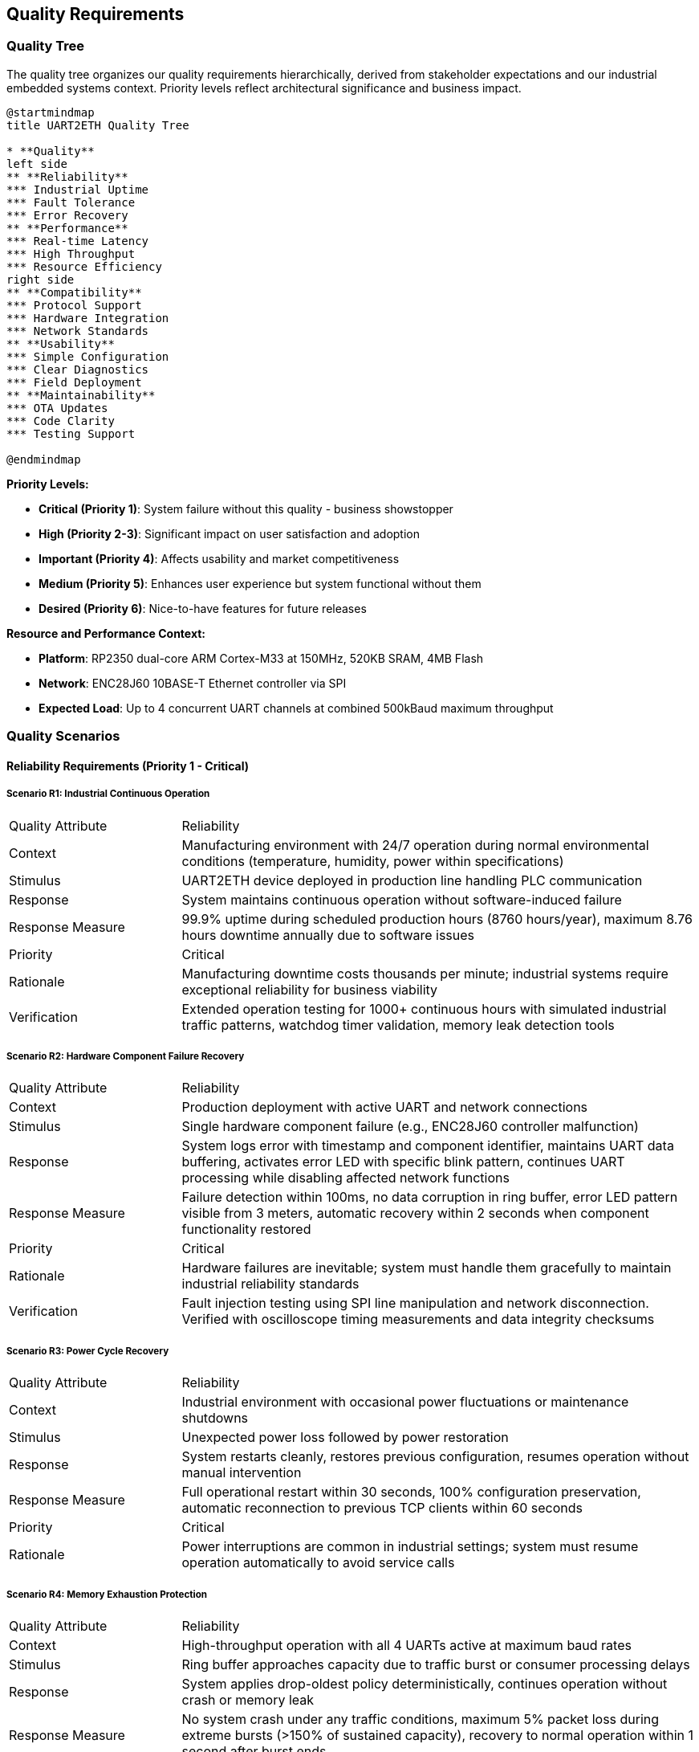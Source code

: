 ifndef::imagesdir[:imagesdir: ../images]

[[section-quality-scenarios]]
== Quality Requirements

ifdef::arc42help[]
[role="arc42help"]
****

.Content
This section contains all quality requirements as quality tree with scenarios. The most important ones have already been described in section 1.2. (quality goals)

Here you can also capture quality requirements with lesser priority,
which will not create high risks when they are not fully achieved.

.Motivation
Since quality requirements will have a lot of influence on architectural
decisions you should know for every stakeholder what is really important to them,
concrete and measurable.


.Further Information

See https://docs.arc42.org/section-10/[Quality Requirements] in the arc42 documentation.

****
endif::arc42help[]

=== Quality Tree

The quality tree organizes our quality requirements hierarchically, derived from stakeholder expectations and our industrial embedded systems context. Priority levels reflect architectural significance and business impact.

[plantuml, quality-tree-overview, svg]
----
@startmindmap
title UART2ETH Quality Tree

* **Quality**
left side
** **Reliability** 
*** Industrial Uptime
*** Fault Tolerance
*** Error Recovery
** **Performance**
*** Real-time Latency
*** High Throughput
*** Resource Efficiency
right side
** **Compatibility**
*** Protocol Support
*** Hardware Integration  
*** Network Standards
** **Usability**
*** Simple Configuration
*** Clear Diagnostics
*** Field Deployment
** **Maintainability**
*** OTA Updates
*** Code Clarity
*** Testing Support

@endmindmap
----

**Priority Levels:**

* **Critical (Priority 1)**: System failure without this quality - business showstopper  
* **High (Priority 2-3)**: Significant impact on user satisfaction and adoption
* **Important (Priority 4)**: Affects usability and market competitiveness
* **Medium (Priority 5)**: Enhances user experience but system functional without them
* **Desired (Priority 6)**: Nice-to-have features for future releases

**Resource and Performance Context:**

* **Platform**: RP2350 dual-core ARM Cortex-M33 at 150MHz, 520KB SRAM, 4MB Flash
* **Network**: ENC28J60 10BASE-T Ethernet controller via SPI
* **Expected Load**: Up to 4 concurrent UART channels at combined 500kBaud maximum throughput

=== Quality Scenarios

==== Reliability Requirements (Priority 1 - Critical)

===== Scenario R1: Industrial Continuous Operation

[cols="1,3"]
|===
| Quality Attribute | Reliability
| Context | Manufacturing environment with 24/7 operation during normal environmental conditions (temperature, humidity, power within specifications)
| Stimulus | UART2ETH device deployed in production line handling PLC communication
| Response | System maintains continuous operation without software-induced failure
| Response Measure | 99.9% uptime during scheduled production hours (8760 hours/year), maximum 8.76 hours downtime annually due to software issues
| Priority | Critical
| Rationale | Manufacturing downtime costs thousands per minute; industrial systems require exceptional reliability for business viability
| Verification | Extended operation testing for 1000+ continuous hours with simulated industrial traffic patterns, watchdog timer validation, memory leak detection tools
|===

===== Scenario R2: Hardware Component Failure Recovery

[cols="1,3"]
|===
| Quality Attribute | Reliability  
| Context | Production deployment with active UART and network connections
| Stimulus | Single hardware component failure (e.g., ENC28J60 controller malfunction)
| Response | System logs error with timestamp and component identifier, maintains UART data buffering, activates error LED with specific blink pattern, continues UART processing while disabling affected network functions
| Response Measure | Failure detection within 100ms, no data corruption in ring buffer, error LED pattern visible from 3 meters, automatic recovery within 2 seconds when component functionality restored
| Priority | Critical
| Rationale | Hardware failures are inevitable; system must handle them gracefully to maintain industrial reliability standards
| Verification | Fault injection testing using SPI line manipulation and network disconnection. Verified with oscilloscope timing measurements and data integrity checksums
|===

===== Scenario R3: Power Cycle Recovery

[cols="1,3"]
|===
| Quality Attribute | Reliability
| Context | Industrial environment with occasional power fluctuations or maintenance shutdowns
| Stimulus | Unexpected power loss followed by power restoration
| Response | System restarts cleanly, restores previous configuration, resumes operation without manual intervention
| Response Measure | Full operational restart within 30 seconds, 100% configuration preservation, automatic reconnection to previous TCP clients within 60 seconds
| Priority | Critical  
| Rationale | Power interruptions are common in industrial settings; system must resume operation automatically to avoid service calls
|===

===== Scenario R4: Memory Exhaustion Protection

[cols="1,3"]
|===
| Quality Attribute | Reliability
| Context | High-throughput operation with all 4 UARTs active at maximum baud rates
| Stimulus | Ring buffer approaches capacity due to traffic burst or consumer processing delays
| Response | System applies drop-oldest policy deterministically, continues operation without crash or memory leak
| Response Measure | No system crash under any traffic conditions, maximum 5% packet loss during extreme bursts (>150% of sustained capacity), recovery to normal operation within 1 second after burst ends
| Priority | Critical
| Rationale | Static memory architecture must handle overload gracefully; crashes are unacceptable in industrial applications
| Verification | Traffic generation testing at 200% rated capacity for 30 minutes, memory usage monitoring, packet loss measurement with statistical analysis
|===

==== Performance Requirements (Priority 2 - Important)

===== Scenario P1: Real-time Industrial Control Latency

[cols="1,3"]
|===
| Quality Attribute | Performance
| Context | PLC communicating time-critical control data to SCADA system via UART2ETH bridge
| Stimulus | PLC sends control command that must reach SCADA system with minimal delay
| Response | Data transmitted through UART→Ring Buffer→TCP path with optimized processing
| Response Measure | End-to-end latency <5ms for 95% of packets under normal load (up to 300kBaud sustained across all channels)
| Priority | High
| Rationale | Industrial control loops require predictable, low latency to maintain process stability and safety
| Verification | Measured using hardware timestamp injection at UART TX and TCP packet capture analysis. Test with 10,000 message sequences under sustained 300kBaud load
|===

===== Scenario P2: Sustained High Throughput

[cols="1,3"]
|===
| Quality Attribute | Performance
| Context | Data-intensive application requiring bulk data transfer (e.g., measurement data logging)
| Stimulus | Continuous data stream at maximum specified throughput across multiple UART channels
| Response | System maintains data flow without drops or significant queuing delays
| Response Measure | Sustain 500kBaud combined throughput across all active channels for 8+ hour periods with <0.1% packet loss
| Priority | High
| Rationale | High-volume applications require consistent throughput to avoid data loss and maintain system efficiency
| Verification | Automated throughput testing with UART traffic generators, network packet capture analysis, 24-hour continuous operation validation
|===

===== Scenario P3: Resource Utilization Under Load

[cols="1,3"]
|===
| Quality Attribute | Performance
| Context | System operating at 80% of maximum specified capacity across CPU, memory, and network resources
| Stimulus | Normal industrial traffic patterns with occasional bursts
| Response | System maintains responsive operation with efficient resource usage
| Response Measure | CPU utilization <70%, memory usage <80% of available RAM, network buffer utilization <60% during normal operation
| Priority | High
| Rationale | Efficient resource usage ensures headroom for traffic spikes and maintains system responsiveness
|===

===== Scenario P4: Network Congestion Handling

[cols="1,3"]
|===
| Quality Attribute | Performance
| Context | Network infrastructure experiencing intermittent congestion or high latency
| Stimulus | TCP connection experiences delays or temporary packet loss
| Response | System adapts transmission patterns while maintaining UART data flow integrity
| Response Measure | Automatic TCP retry within 50ms, UART data buffering up to 2 seconds during network issues, no UART data loss during network recovery
| Priority | High
| Rationale | Network infrastructure issues are common; system must adapt while protecting serial data integrity
|===

==== Security Requirements (Priority 3 - Important)

===== Scenario S1: Unauthorized Network Access Prevention

[cols="1,3"]
|===
| Quality Attribute | Security
| Context | UART2ETH deployed in production network with potential access from unauthorized devices
| Stimulus | Unauthorized device attempts TCP connection to UART bridge ports (4001-4004)
| Response | System validates connection source against configured allow-list, rejects unauthorized connections, logs security events with timestamp and source details
| Response Measure | 100% of unauthorized connection attempts blocked within 10ms, security events logged to persistent storage, no impact on authorized connections during attack
| Priority | High
| Rationale | Industrial networks require protection against unauthorized access to prevent data interception and system manipulation
| Verification | Penetration testing with unauthorized IP addresses, port scanning detection, connection rate limiting validation
|===

===== Scenario S2: Firmware Integrity Validation

[cols="1,3"]
|===
| Quality Attribute | Security
| Context | OTA firmware update process or system boot sequence
| Stimulus | System receives firmware image or boots from flash memory
| Response | System validates cryptographic signature using embedded public key, verifies image checksum, rejects invalid firmware
| Response Measure | 100% signature validation before execution, invalid firmware rejected within 500ms, automatic rollback to previous version if validation fails post-update
| Priority | High  
| Rationale | Firmware integrity ensures system operates only trusted code, preventing malicious modifications in industrial environments
| Verification | Test with tampered firmware images, signature validation timing measurements, rollback procedure validation
|===

===== Scenario S3: Configuration Data Protection

[cols="1,3"]
|===
| Quality Attribute | Security
| Context | Device configuration contains network credentials and operational parameters
| Stimulus | Power cycle, configuration backup, or unauthorized physical access attempt
| Response | System encrypts sensitive configuration data in flash storage, requires authentication for configuration access, maintains configuration integrity
| Response Measure | Configuration data encrypted with AES-256, authentication required for web interface access, configuration tampering detected with CRC validation
| Priority | High
| Rationale | Configuration data contains sensitive network information that must be protected from unauthorized disclosure or modification
| Verification | Flash memory analysis, authentication bypass testing, configuration integrity validation after power cycles
|===

==== Compatibility Requirements (Priority 4 - Important)

===== Scenario C1: Diverse Industrial Protocol Support

[cols="1,3"]
|===
| Quality Attribute | Compatibility
| Context | System integrator deploying UART2ETH with various industrial equipment (PLCs, sensors, measurement devices)
| Stimulus | Configuration requests for non-standard baud rates, unusual frame formats, or custom protocol timing
| Response | System accepts and maintains stable communication with diverse protocol requirements
| Response Measure | Support for baud rates 300-500000, all standard frame formats (5-8 data bits, 1-2 stop bits, none/odd/even parity), stable operation with 99.9% of industrial serial devices
| Priority | Important
| Rationale | Industrial environments contain diverse legacy equipment; broad compatibility enables market adoption and reduces integration effort
| Verification | Protocol compliance testing with representative industrial devices (PLCs from 3+ vendors, measurement instruments), baud rate accuracy measurement with oscilloscope
|===

===== Scenario C2: Network Infrastructure Integration

[cols="1,3"]
|===
| Quality Attribute | Compatibility
| Context | Deployment in existing network infrastructure with various switches, routers, and network management systems
| Stimulus | Connection to different network environments (managed switches, VLANs, different subnet configurations)
| Response | System auto-negotiates network parameters and maintains stable operation
| Response Measure | Successful auto-negotiation with 95% of standard Ethernet infrastructure, stable operation across different network topologies, DHCP and static IP support
| Priority | Important
| Rationale | Network environments vary significantly between sites; automatic adaptation reduces deployment complexity and support costs
|===

===== Scenario C3: SCADA System Integration

[cols="1,3"]
|===
| Quality Attribute | Compatibility
| Context | Integration with existing SCADA/HMI systems from various vendors
| Stimulus | SCADA system establishes TCP connection with specific protocol expectations or timing requirements
| Response | System provides transparent TCP socket interface compatible with SCADA expectations
| Response Measure | Successful integration with 90% of common SCADA systems, transparent protocol forwarding without modification, support for multiple simultaneous connections per UART
| Priority | Important
| Rationale | SCADA integration is primary use case; broad compatibility ensures market viability and reduces customer integration effort
|===

==== Usability Requirements (Priority 5 - Desired)

===== Scenario U1: Field Technician Deployment

[cols="1,3"]
|===
| Quality Attribute | Usability
| Context | Field technician with basic networking knowledge deploying device in industrial facility
| Stimulus | Technician needs to configure device for first-time operation
| Response | System provides intuitive configuration interface with clear guidance and validation
| Response Measure | Complete basic configuration (IP settings, UART parameters, port mapping) within 15 minutes by technician with minimal training, configuration errors caught with helpful error messages
| Priority | Medium
| Rationale | Simple deployment reduces installation time, training costs, and field support requirements
|===

===== Scenario U2: Troubleshooting and Diagnostics

[cols="1,3"]
|===
| Quality Attribute | Usability
| Context | System experiencing communication issues in production environment
| Stimulus | Field technician or system integrator needs to diagnose and resolve connectivity problems
| Response | System provides clear diagnostic information and status indicators
| Response Measure | Problem identification within 5 minutes using web interface diagnostics, LED status indicators visible from 2 meters, error messages identify specific issue and suggest resolution steps
| Priority | Medium
| Rationale | Clear diagnostics reduce troubleshooting time, minimize production downtime, and reduce support costs
|===

===== Scenario U3: Configuration Management

[cols="1,3"]
|===
| Quality Attribute | Usability
| Context | System integrator managing multiple UART2ETH devices across different sites
| Stimulus | Need to backup, restore, or replicate device configurations
| Response | System provides configuration export/import functionality with validation
| Response Measure | Complete configuration backup/restore within 2 minutes, configuration file validation with clear error reporting, bulk configuration deployment to multiple devices
| Priority | Medium
| Rationale | Configuration management reduces deployment time for multiple devices and simplifies maintenance procedures
|===

==== Maintainability Requirements (Priority 6 - Desired)

===== Scenario M1: Secure Over-the-Air Updates

[cols="1,3"]
|===
| Quality Attribute | Maintainability
| Context | Deployed devices requiring firmware update for bug fixes or feature enhancements
| Stimulus | Administrator initiates OTA update from management server
| Response | System securely downloads, validates, and applies firmware update with automatic rollback on failure
| Response Measure | Update completion within 10 minutes, 100% signature validation, automatic rollback within 2 minutes if update fails, zero configuration loss during successful updates
| Priority | Medium
| Rationale | Field updates are essential for long-term maintenance; secure OTA capability reduces service costs and improves security posture
| Verification | OTA update testing with valid/invalid signatures, network interruption during update, rollback timing measurement, configuration persistence validation
|===

===== Scenario M2: A/B Partition Rollback

[cols="1,3"]
|===
| Quality Attribute | Maintainability
| Context | Recently updated device experiencing issues with new firmware version
| Stimulus | Automatic rollback trigger due to system health check failure or manual rollback command
| Response | System switches to previous firmware version and restores operation
| Response Measure | Rollback completion within 30 seconds, 100% restoration of previous functionality, all user configurations preserved during rollback process
| Priority | Medium
| Rationale | Rollback capability ensures update safety and reduces risk of system unavailability due to problematic firmware
|===

===== Scenario M3: Development and Testing Support

[cols="1,3"]
|===
| Quality Attribute | Maintainability
| Context | Development team implementing new features or debugging reported issues
| Stimulus | Developer needs to analyze system behavior or verify fix implementation
| Response | System provides comprehensive debugging interfaces and test capabilities
| Response Measure | Debug interface access within 30 seconds, comprehensive logging of system events, test mode operation without affecting production traffic
| Priority | Medium
| Rationale | Development efficiency directly impacts time-to-market and bug resolution speed, affecting overall product quality
|===

=== Quality Scenarios Integration

==== Architectural Decision Impact

These quality scenarios directly influence key architectural decisions documented in our ADRs:

**Hardware Platform Decisions:**
- **Reliability Scenarios R1-R4** → link:../../adrs/ADR-001-microcontroller-selection.adoc[ADR-001: RP2350 Selection] provides dual-core architecture for fault isolation
- **Performance Scenarios P1-P2** → Static memory allocation strategy eliminates runtime allocation failures

**Software Architecture Decisions:**
- **Performance Scenarios P1-P4** → link:../../adrs/ADR-003-programming-language-selection.adoc[ADR-003: C Language Selection] enables deterministic, real-time behavior
- **Reliability Scenarios R2-R4** → Ring buffer design with drop-oldest policy provides predictable overload behavior

**Network Architecture Decisions:**
- **Compatibility Scenarios C1-C3** → ENC28J60 selection with software TCP/IP stack enables full protocol control and auditability

==== Testing and Validation Framework

Each quality scenario translates directly into test cases:

**Reliability Testing:**
- Extended operation testing (8760+ hours) to validate R1
- Fault injection testing for hardware failure scenarios (R2)
- Power cycle testing with configuration persistence validation (R3)
- Memory stress testing with overload conditions (R4)

**Performance Testing:**
- Real-time latency measurement under various loads (P1)
- Sustained throughput testing for extended periods (P2)
- Resource monitoring during peak operations (P3)
- Network resilience testing with simulated congestion (P4)

**Compatibility Testing:**
- Protocol compliance testing with diverse industrial equipment (C1)
- Network infrastructure compatibility testing (C2)
- SCADA system integration testing (C3)

**Usability Testing:**
- Field deployment simulation with time measurements (U1)
- Diagnostic effectiveness testing with problem scenarios (U2)
- Configuration management workflow testing (U3)

**Maintainability Testing:**
- OTA update testing with various failure scenarios (M1)
- A/B rollback testing with timing and data integrity validation (M2)
- Development workflow testing and debugging interface validation (M3)

=== Quality Scenario Priority Matrix

The following table summarizes all quality scenarios by priority level:

[cols="15,25,35,25"]
|===
| Priority | Scenario ID | Scenario Name | Key Metric

| **Critical**
| R1, R2, R3, R4
| Industrial Operation, Hardware Failure, Power Recovery, Memory Protection
| 99.9% uptime, <100ms failure detection

| **High** 
| P1, P2, P3, P4, S1, S2, S3
| Performance & Security scenarios
| <5ms latency, 500kBaud throughput, 100% security validation

| **Important**
| C1, C2, C3  
| Compatibility scenarios
| 99.9% device compatibility, automatic network negotiation

| **Medium**
| U1, U2, U3
| Usability scenarios  
| <15min deployment, <5min troubleshooting

| **Desired**
| M1, M2, M3
| Maintainability scenarios
| <10min OTA updates, <30sec rollback
|===

=== Quality Requirements Summary

The quality scenarios establish measurable success criteria that guide both architectural decisions and validation approaches. Critical scenarios represent non-negotiable requirements where system failure would render the product unsuitable for industrial deployment. High priority scenarios significantly impact user satisfaction and market adoption. Lower priority scenarios enhance user experience and reduce operational costs.

These scenarios serve as the foundation for:
- Architecture decision evaluation criteria
- Test case development and acceptance criteria
- Performance benchmarking and validation
- Stakeholder communication about quality expectations
- Risk assessment and mitigation planning

The concrete, measurable nature of these scenarios enables objective validation and provides clear guidance for architectural trade-offs throughout the development process.
